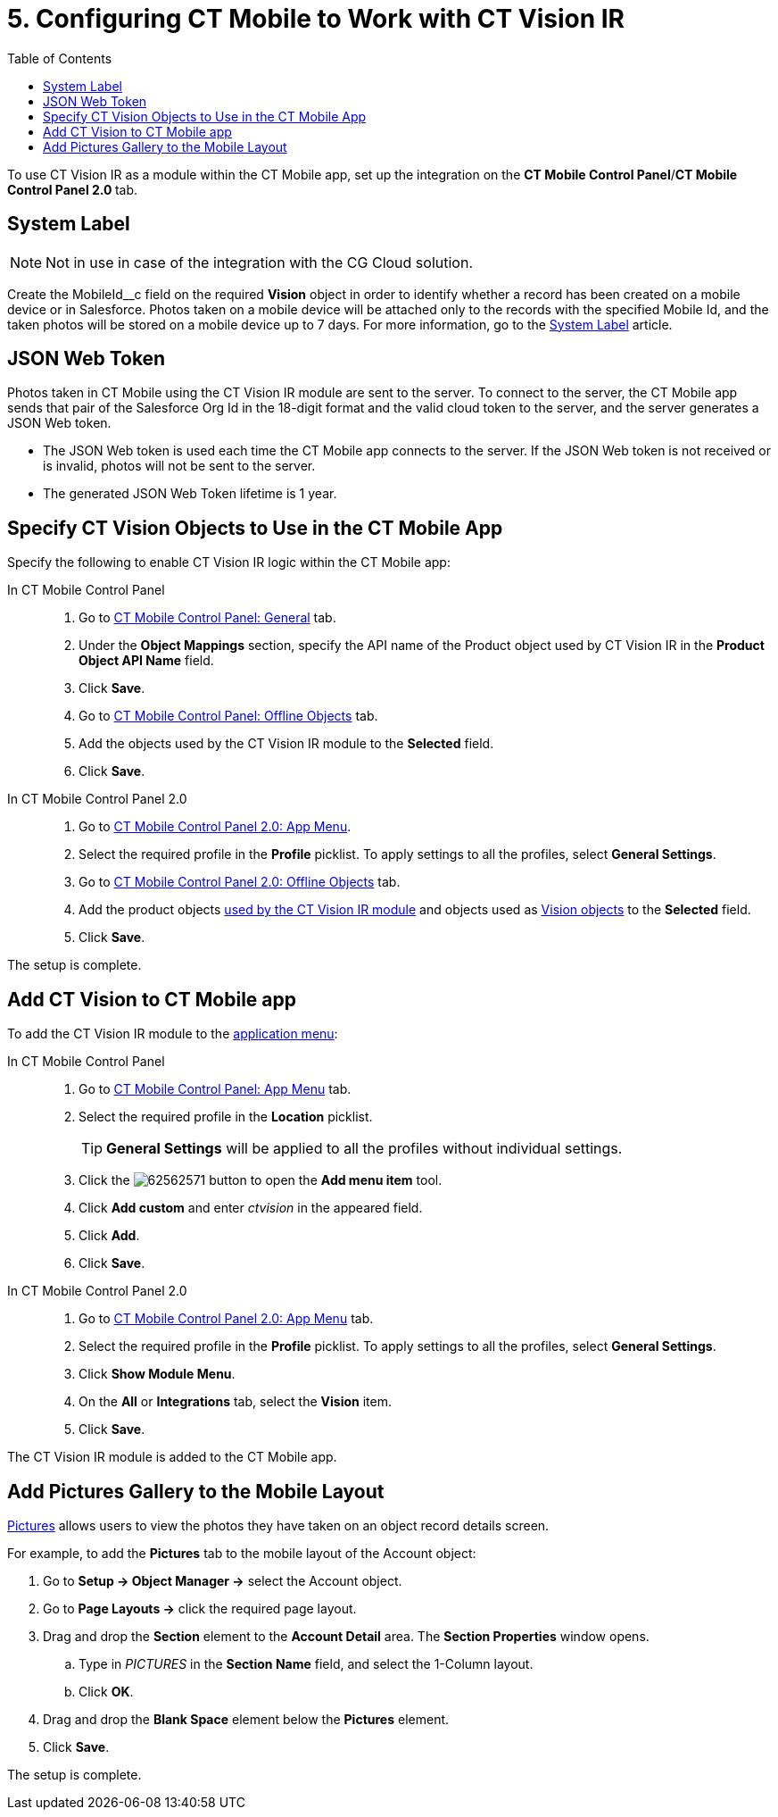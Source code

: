= 5. Configuring CT Mobile to Work with CT Vision IR
:toc:

To use CT Vision IR as a module  within the CT Mobile app, set up the
integration on the *CT Mobile Control Panel*/**CT Mobile Control Panel
2.0 **tab.

[[h2_395000743]]
== System Label 

[NOTE]
====
Not in use in case of the integration with the CG Cloud solution.
====

Create the  [.apiobject]#MobileId__c# field on the required *Vision* object in order to identify whether a record has been created on a mobile device or in Salesforce. Photos taken on a mobile device will be attached only to the records with the specified Mobile Id, and the taken photos will be stored on a mobile device up to 7 days. For more information, go to the xref:ctmobile:ios/admin-guide/system-label.adoc[System Label] article.

[[h2_242242597]]
== JSON Web Token

Photos taken in CT Mobile using the CT Vision IR module are sent to the server. To connect to the server, the CT Mobile app sends that pair of the Salesforce Org Id in the 18-digit format and the valid cloud token to the server, and the server generates a JSON Web token.

* The JSON Web token is used each time the CT Mobile app connects to the server. If the JSON Web token is not received or is invalid, photos will not be sent to the server.
* The generated JSON Web Token lifetime is 1 year.

[[h2_1279472645]]
== Specify CT Vision Objects to Use in the CT Mobile App 

Specify the following to enable CT Vision IR logic within the CT Mobile app:

[tabs]
====
In CT Mobile Control Panel::
+
--
. Go to xref:ctmobile:ios/admin-guide/ct-mobile-control-panel/ct-mobile-control-panel-general.adoc[CT
Mobile Control Panel: General] tab.
. Under the *Object Mappings* section, specify the API name of the [.object]#Product# object used by CT Vision IR in the *Product Object API Name* field.
. Click *Save*.
. Go to xref:ctmobile:ios/admin-guide/ct-mobile-control-panel/ct-mobile-control-panel-offline-objects.adoc[CT Mobile Control Panel: Offline Objects] tab.
. Add the objects used by the CT Vision IR module to the *Selected* field.
. Click *Save*.
--
In CT Mobile Control Panel 2.0::
+
--
. Go to xref:ctmobile:ios/admin-guide/ct-mobile-control-panel-new/ct-mobile-control-panel-app-menu-new.adoc[CT Mobile Control Panel 2.0: App Menu].
. Select the required profile in the *Profile* picklist. To apply settings to all the profiles, select *General Settings*.
. Go to xref:ctmobile:ios/admin-guide/ct-mobile-control-panel-new/ct-mobile-control-panel-offline-objects-new.adoc[CT Mobile Control Panel 2.0: Offline Objects] tab.
. Add the product objects xref:./3-specifying-product-objects-and-fields-2-9.adoc[used by the CT Vision IR module] and objects used as xref:2.9/ref-guide/vision-settings-ref/vision-object-field-reference-ir-2-9.adoc[Vision objects] to the *Selected* field.
. Click *Save*.
--
====

The setup is complete.

[[h2_59853629]]
== Add CT Vision to CT Mobile app

To add the CT Vision IR module to the xref:ctmobile:ios/admin-guide/app-menu/index.adoc[application menu]:

[tabs]
====
In CT Mobile Control Panel::
+
--
. Go to xref:ctmobile:ios/admin-guide/ct-mobile-control-panel/ct-mobile-control-panel-app-menu.adoc[CT Mobile Control Panel: App Menu] tab.
. Select the required profile in the *Location* picklist.
+
[TIP]
=====
*General Settings* will be applied to all the profiles without individual settings.
=====
+
. Click the image:62562571.png[] button to open the *Add menu item* tool.
. Click *Add custom* and enter _ctvision_ in the appeared field.
. Click *Add*.
. Click *Save*.
--
In CT Mobile Control Panel 2.0::
+
--
. Go to xref:ctmobile:ios/admin-guide/ct-mobile-control-panel-new/ct-mobile-control-panel-app-menu-new.adoc[CT Mobile Control Panel 2.0: App Menu] tab.
. Select the required profile in the *Profile* picklist. To apply settings to all the profiles, select *General Settings*.
. Click *Show Module Menu*.
. On the *All* or *Integrations* tab, select the *Vision* item.
. Click  *Save*.
--
====

The CT Vision IR module is added to the CT Mobile app.

[[h2_521416285]]
== Add Pictures Gallery to the Mobile Layout 

xref:2.9/admin-guide/working-with-ct-vision-ir-in-the-ct-mobile-app-2-9.adoc#h2_566778463[Pictures] allows users to view the photos they have taken on an object record details screen.

For example, to add the *Pictures* tab to the mobile layout of the  [.object]#Account# object:

. Go to **Setup → Object Manager →** select the [.object]#Account# object.
. Go to *Page Layouts →* click the required page layout.
. Drag and drop the *Section* element to the *Account Detail* area. The  *Section Properties* window opens.
.. Type in _PICTURES_ in the *Section Name* field, and select the 1-Column layout.
.. Click *OK*.
. Drag and drop the *Blank Space* element below the *Pictures* element.
. Click *Save*.

The setup is complete.
